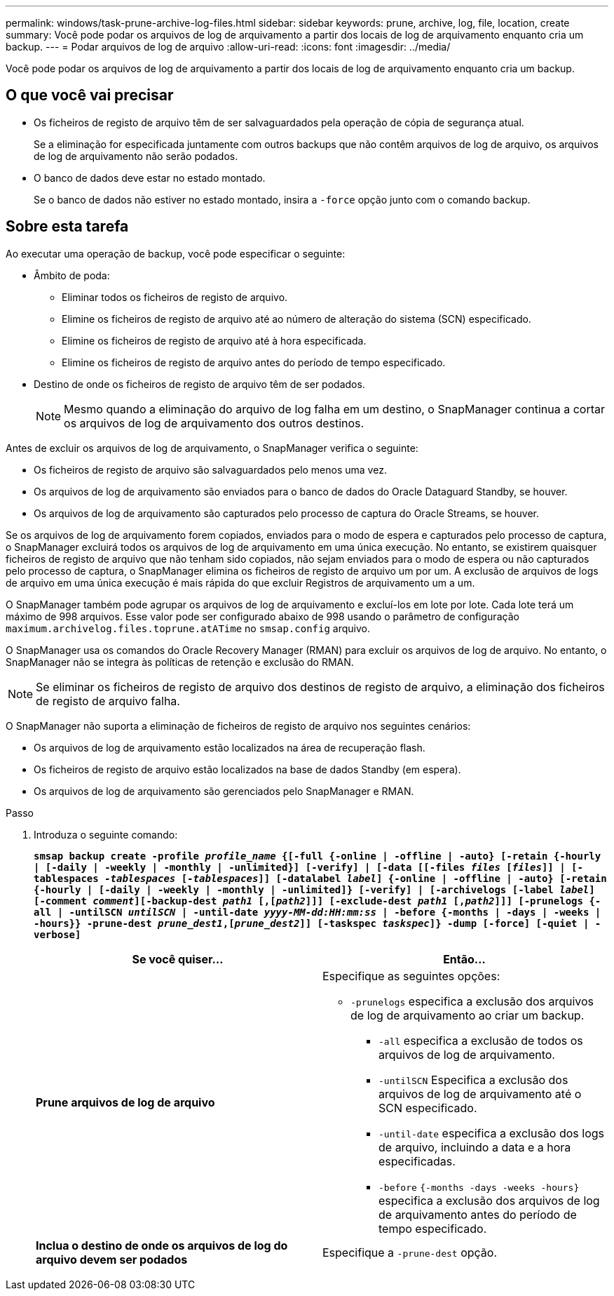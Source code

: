 ---
permalink: windows/task-prune-archive-log-files.html 
sidebar: sidebar 
keywords: prune, archive, log, file, location, create 
summary: Você pode podar os arquivos de log de arquivamento a partir dos locais de log de arquivamento enquanto cria um backup. 
---
= Podar arquivos de log de arquivo
:allow-uri-read: 
:icons: font
:imagesdir: ../media/


[role="lead"]
Você pode podar os arquivos de log de arquivamento a partir dos locais de log de arquivamento enquanto cria um backup.



== O que você vai precisar

* Os ficheiros de registo de arquivo têm de ser salvaguardados pela operação de cópia de segurança atual.
+
Se a eliminação for especificada juntamente com outros backups que não contêm arquivos de log de arquivo, os arquivos de log de arquivamento não serão podados.

* O banco de dados deve estar no estado montado.
+
Se o banco de dados não estiver no estado montado, insira a `-force` opção junto com o comando backup.





== Sobre esta tarefa

Ao executar uma operação de backup, você pode especificar o seguinte:

* Âmbito de poda:
+
** Eliminar todos os ficheiros de registo de arquivo.
** Elimine os ficheiros de registo de arquivo até ao número de alteração do sistema (SCN) especificado.
** Elimine os ficheiros de registo de arquivo até à hora especificada.
** Elimine os ficheiros de registo de arquivo antes do período de tempo especificado.


* Destino de onde os ficheiros de registo de arquivo têm de ser podados.
+

NOTE: Mesmo quando a eliminação do arquivo de log falha em um destino, o SnapManager continua a cortar os arquivos de log de arquivamento dos outros destinos.



Antes de excluir os arquivos de log de arquivamento, o SnapManager verifica o seguinte:

* Os ficheiros de registo de arquivo são salvaguardados pelo menos uma vez.
* Os arquivos de log de arquivamento são enviados para o banco de dados do Oracle Dataguard Standby, se houver.
* Os arquivos de log de arquivamento são capturados pelo processo de captura do Oracle Streams, se houver.


Se os arquivos de log de arquivamento forem copiados, enviados para o modo de espera e capturados pelo processo de captura, o SnapManager excluirá todos os arquivos de log de arquivamento em uma única execução. No entanto, se existirem quaisquer ficheiros de registo de arquivo que não tenham sido copiados, não sejam enviados para o modo de espera ou não capturados pelo processo de captura, o SnapManager elimina os ficheiros de registo de arquivo um por um. A exclusão de arquivos de logs de arquivo em uma única execução é mais rápida do que excluir Registros de arquivamento um a um.

O SnapManager também pode agrupar os arquivos de log de arquivamento e excluí-los em lote por lote. Cada lote terá um máximo de 998 arquivos. Esse valor pode ser configurado abaixo de 998 usando o parâmetro de configuração `maximum.archivelog.files.toprune.atATime` no `smsap.config` arquivo.

O SnapManager usa os comandos do Oracle Recovery Manager (RMAN) para excluir os arquivos de log de arquivo. No entanto, o SnapManager não se integra às políticas de retenção e exclusão do RMAN.


NOTE: Se eliminar os ficheiros de registo de arquivo dos destinos de registo de arquivo, a eliminação dos ficheiros de registo de arquivo falha.

O SnapManager não suporta a eliminação de ficheiros de registo de arquivo nos seguintes cenários:

* Os arquivos de log de arquivamento estão localizados na área de recuperação flash.
* Os ficheiros de registo de arquivo estão localizados na base de dados Standby (em espera).
* Os arquivos de log de arquivamento são gerenciados pelo SnapManager e RMAN.


.Passo
. Introduza o seguinte comando:
+
`*smsap backup create -profile _profile_name_ {[-full {-online | -offline | -auto} [-retain {-hourly | [-daily | -weekly | -monthly | -unlimited}] [-verify] | [-data [[-files _files_ [_files_]] | [-tablespaces _-tablespaces_ [_-tablespaces_]] [-datalabel _label_] {-online | -offline | -auto} [-retain {-hourly | [-daily | -weekly | -monthly | -unlimited]} [-verify] | [-archivelogs [-label _label_] [-comment _comment_][-backup-dest _path1_ [,[_path2_]]] [-exclude-dest _path1_ [,_path2_]]] [-prunelogs {-all | -untilSCN _untilSCN_ | -until-date _yyyy-MM-dd:HH:mm:ss_ | -before {-months | -days | -weeks | -hours}} -prune-dest _prune_dest1_,[_prune_dest2_]] [-taskspec _taskspec_]} -dump [-force] [-quiet | -verbose]*`

+
|===
| Se você quiser... | Então... 


 a| 
*Prune arquivos de log de arquivo*
 a| 
Especifique as seguintes opções:

** `-prunelogs` especifica a exclusão dos arquivos de log de arquivamento ao criar um backup.
+
*** `-all` especifica a exclusão de todos os arquivos de log de arquivamento.
*** `-untilSCN` Especifica a exclusão dos arquivos de log de arquivamento até o SCN especificado.
*** `-until-date` especifica a exclusão dos logs de arquivo, incluindo a data e a hora especificadas.
*** `-before` `{-months -days -weeks -hours}` especifica a exclusão dos arquivos de log de arquivamento antes do período de tempo especificado.






 a| 
*Inclua o destino de onde os arquivos de log do arquivo devem ser podados*
 a| 
Especifique a `-prune-dest` opção.

|===

